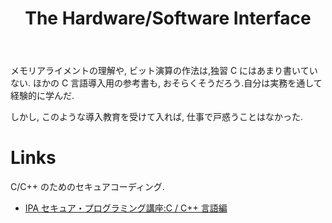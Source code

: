 #+OPTIONS: toc:nil num:nil todo:nil pri:nil tags:nil ^:nil TeX:nil
#+CATEGORY: 技術メモ, MOOC
#+TAGS: Coursera, C, 
#+DESCRIPTION: 
#+TITLE: The Hardware/Software Interface

メモリアライメントの理解や, ビット演算の作法は,独習 C にはあまり書いていない.
ほかの C 言語導入用の参考書も, おそらくそうだろう.自分は実務を通して経験的に学んだ.

しかし, このような導入教育を受けて入れば, 仕事で戸惑うことはなかった.

* Links
C/C++ のためのセキュアコーディング.
  - [[http://www.ipa.go.jp/security/awareness/vendor/programmingv2/clanguage.html][IPA セキュア・プログラミング講座:C / C++ 言語編]]
